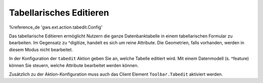 Tabellarisches Editieren
========================

%reference_de 'gws.ext.action.tabedit.Config'

Das tabellarische Editieren ermöglicht Nutzern die ganze Datenbanktabelle in einem tabellarischen Formular zu bearbeiten. Im Gegensatz zu ^digitize, handelt es sich um reine Attribute. Die Geometrien, falls vorhanden, werden in diesem Modus nicht bearbeitet.

In der Konfiguration der ``tabedit`` Aktion geben Sie an, welche Tabelle editiert wird. Mit einem Datenmodell (s. ^feature) können Sie steuern, welche Attribute bearbeitet werden können.

Zusätzlich zu der Aktion-Konfiguration muss auch das Client Element ``Toolbar.Tabedit`` aktiviert werden.
